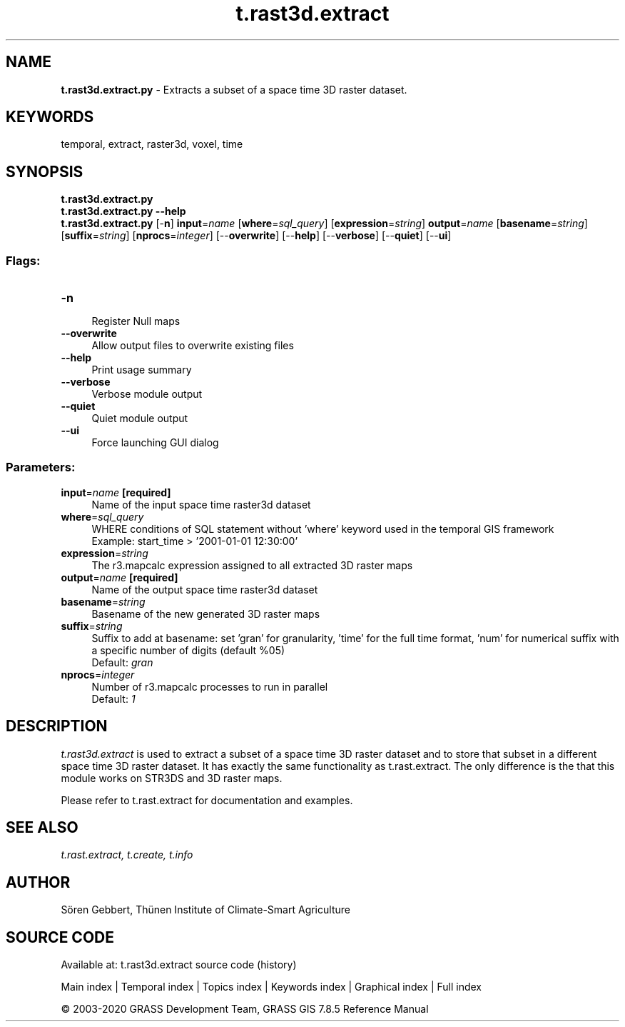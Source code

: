 .TH t.rast3d.extract 1 "" "GRASS 7.8.5" "GRASS GIS User's Manual"
.SH NAME
\fI\fBt.rast3d.extract.py\fR\fR  \- Extracts a subset of a space time 3D raster dataset.
.SH KEYWORDS
temporal, extract, raster3d, voxel, time
.SH SYNOPSIS
\fBt.rast3d.extract.py\fR
.br
\fBt.rast3d.extract.py \-\-help\fR
.br
\fBt.rast3d.extract.py\fR [\-\fBn\fR] \fBinput\fR=\fIname\fR  [\fBwhere\fR=\fIsql_query\fR]   [\fBexpression\fR=\fIstring\fR]  \fBoutput\fR=\fIname\fR  [\fBbasename\fR=\fIstring\fR]   [\fBsuffix\fR=\fIstring\fR]   [\fBnprocs\fR=\fIinteger\fR]   [\-\-\fBoverwrite\fR]  [\-\-\fBhelp\fR]  [\-\-\fBverbose\fR]  [\-\-\fBquiet\fR]  [\-\-\fBui\fR]
.SS Flags:
.IP "\fB\-n\fR" 4m
.br
Register Null maps
.IP "\fB\-\-overwrite\fR" 4m
.br
Allow output files to overwrite existing files
.IP "\fB\-\-help\fR" 4m
.br
Print usage summary
.IP "\fB\-\-verbose\fR" 4m
.br
Verbose module output
.IP "\fB\-\-quiet\fR" 4m
.br
Quiet module output
.IP "\fB\-\-ui\fR" 4m
.br
Force launching GUI dialog
.SS Parameters:
.IP "\fBinput\fR=\fIname\fR \fB[required]\fR" 4m
.br
Name of the input space time raster3d dataset
.IP "\fBwhere\fR=\fIsql_query\fR" 4m
.br
WHERE conditions of SQL statement without \(cqwhere\(cq keyword used in the temporal GIS framework
.br
Example: start_time > \(cq2001\-01\-01 12:30:00\(cq
.IP "\fBexpression\fR=\fIstring\fR" 4m
.br
The r3.mapcalc expression assigned to all extracted 3D raster maps
.IP "\fBoutput\fR=\fIname\fR \fB[required]\fR" 4m
.br
Name of the output space time raster3d dataset
.IP "\fBbasename\fR=\fIstring\fR" 4m
.br
Basename of the new generated 3D raster maps
.IP "\fBsuffix\fR=\fIstring\fR" 4m
.br
Suffix to add at basename: set \(cqgran\(cq for granularity, \(cqtime\(cq for the full time format, \(cqnum\(cq for numerical suffix with a specific number of digits (default %05)
.br
Default: \fIgran\fR
.IP "\fBnprocs\fR=\fIinteger\fR" 4m
.br
Number of r3.mapcalc processes to run in parallel
.br
Default: \fI1\fR
.SH DESCRIPTION
\fIt.rast3d.extract\fR is used to extract a subset of a space
time 3D raster dataset and to store that subset in a different space time
3D raster dataset. It has exactly the same functionality as
t.rast.extract. The only difference is the
that this module works on STR3DS and 3D raster maps.
.PP
Please refer to t.rast.extract for
documentation and examples.
.SH SEE ALSO
\fI
t.rast.extract,
t.create,
t.info
\fR
.SH AUTHOR
Sören Gebbert, Thünen Institute of Climate\-Smart Agriculture
.SH SOURCE CODE
.PP
Available at: t.rast3d.extract source code (history)
.PP
Main index |
Temporal index |
Topics index |
Keywords index |
Graphical index |
Full index
.PP
© 2003\-2020
GRASS Development Team,
GRASS GIS 7.8.5 Reference Manual
